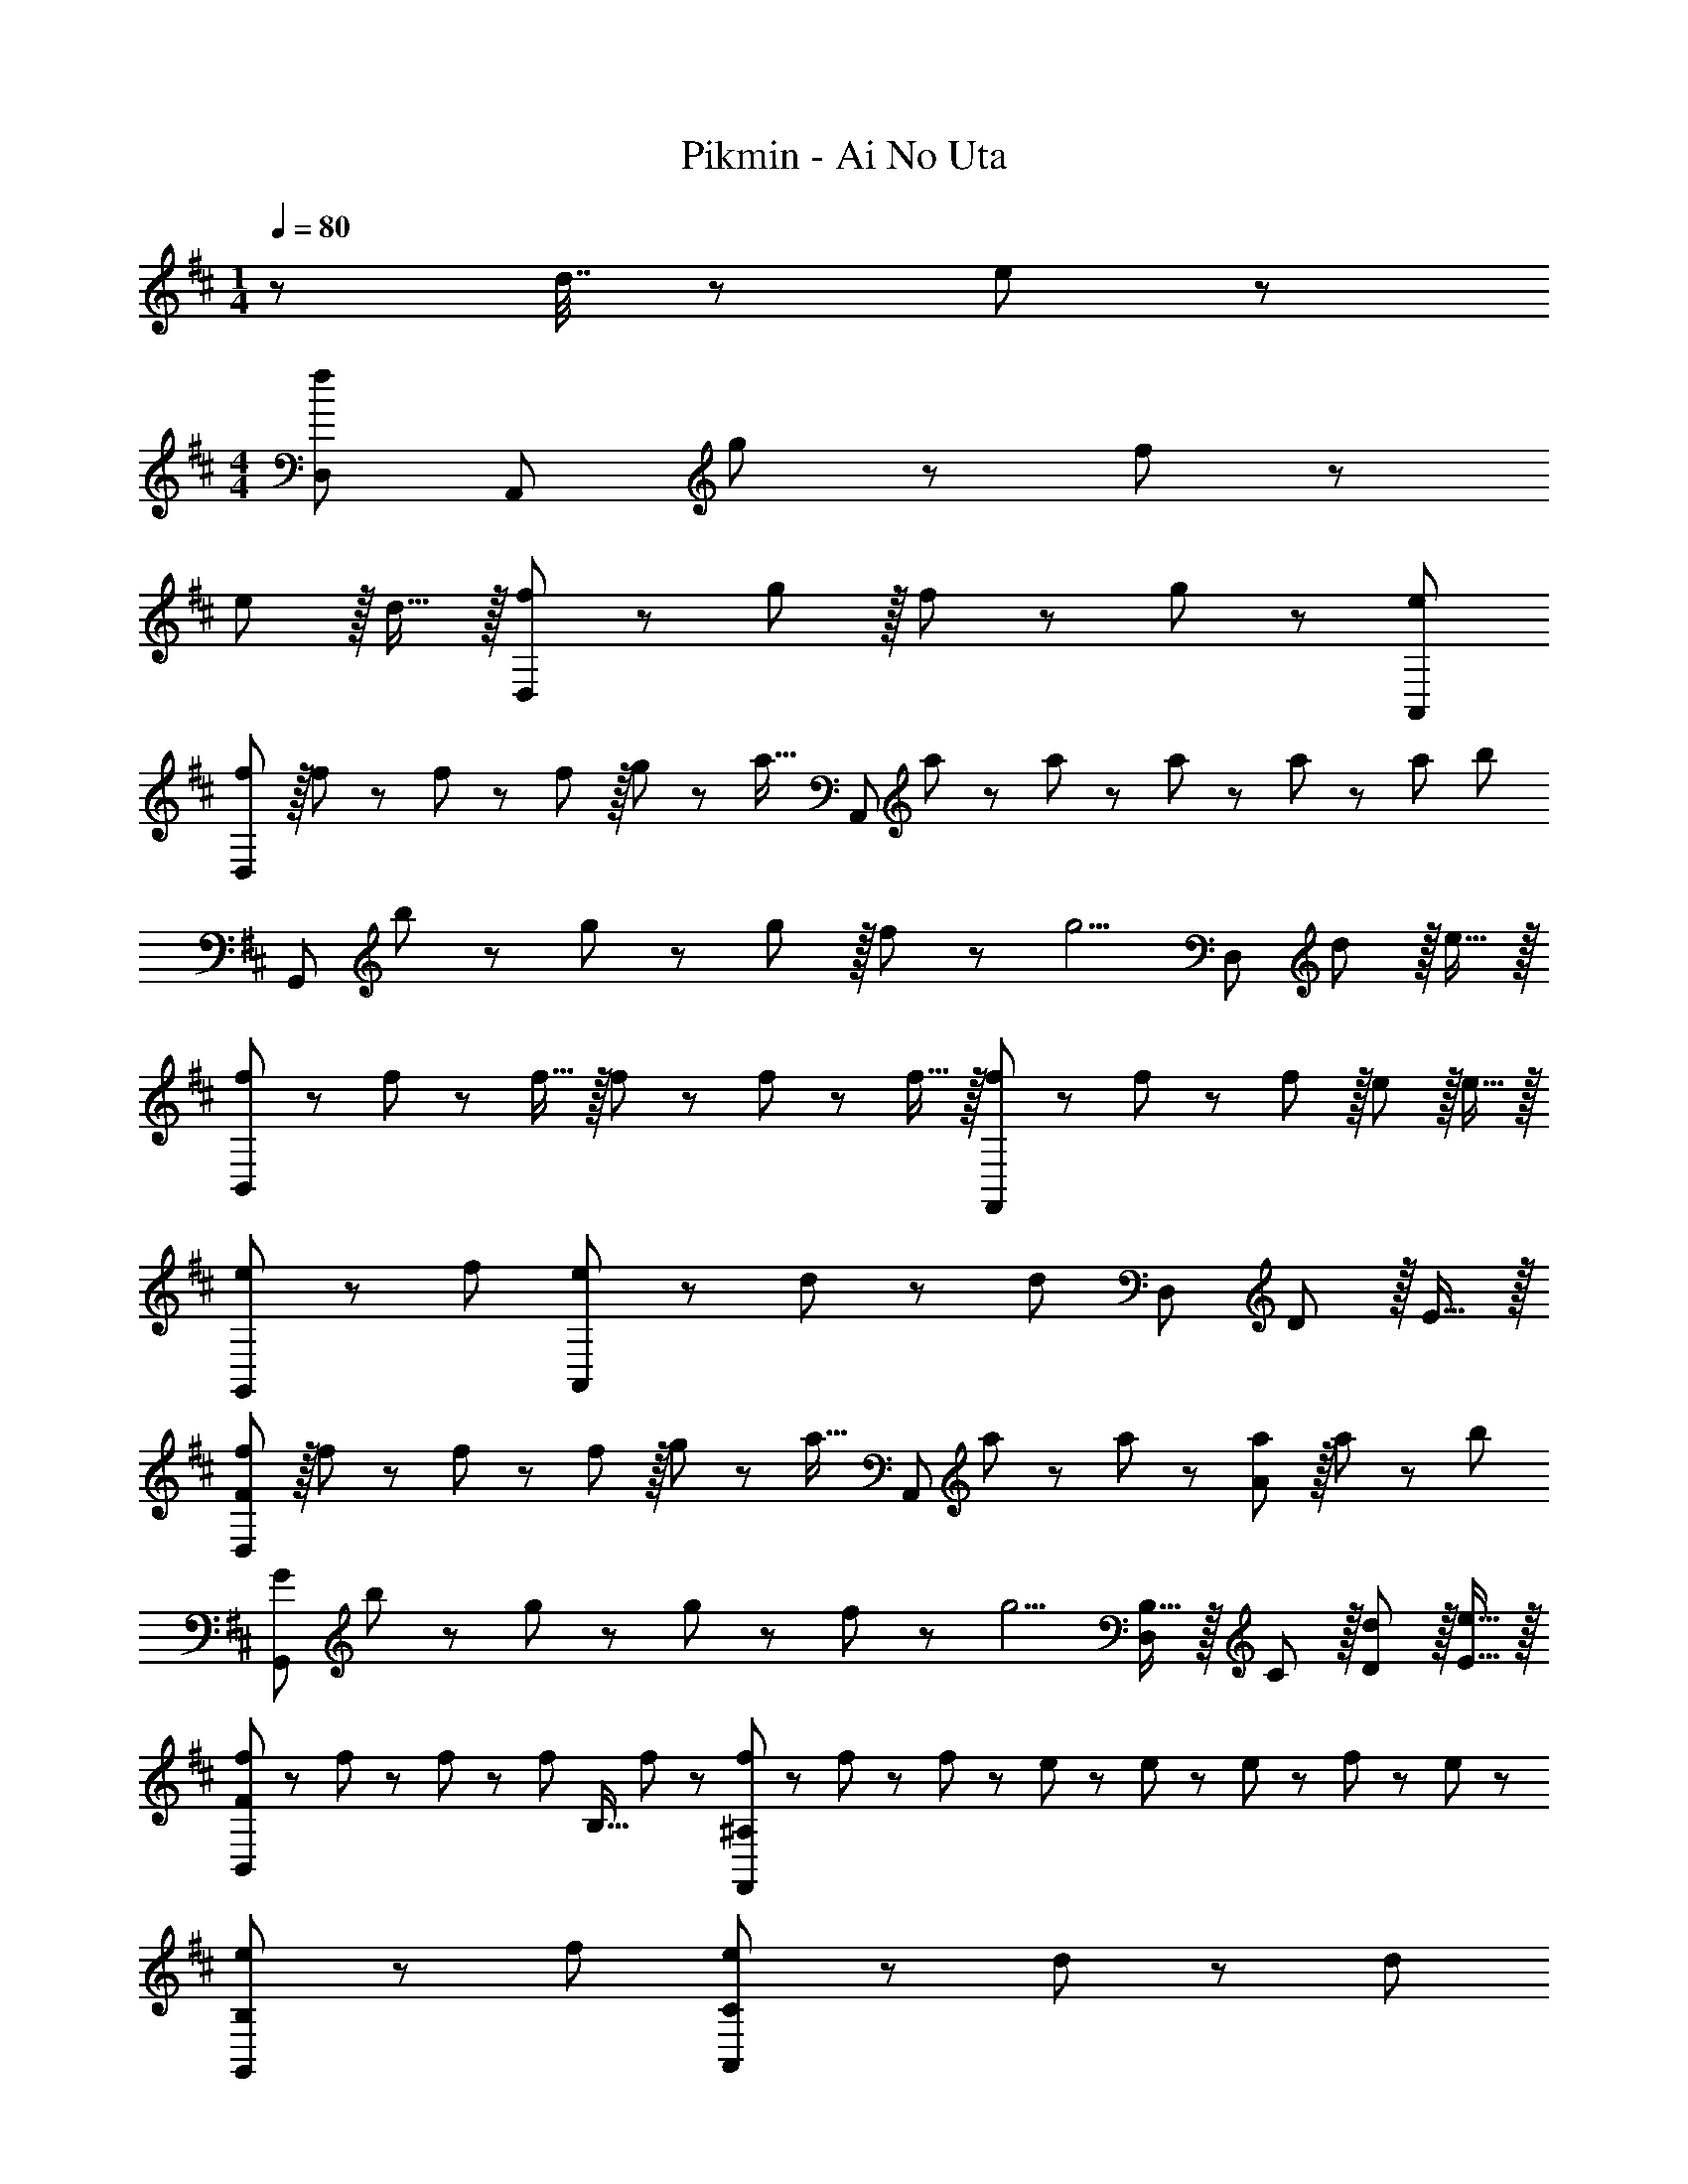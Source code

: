 X: 1
T: Pikmin - Ai No Uta
Z: ABC Generated by Starbound Composer
L: 1/8
M: 1/4
Q: 1/4=80
K: D
z49/48 d7/16 z/24 e23/48 z/48 
M: 4/4
[D,97/24f239/48] [A,,95/24z] g11/24 z/48 f23/48 z/48 
e11/12 z/16 d15/16 z/16 [f49/24D,97/24] z/48 g11/12 z/16 f11/24 z/48 g23/48 z/24 [e95/24A,,95/24] 
[fD,97/24] z/16 f19/48 z5/48 f5/12 z/12 f11/12 z/16 g11/24 z/48 [a23/16z25/48] [A,,95/24z] a19/48 z/12 a5/12 z/12 a5/12 z/12 a19/48 z/12 [a25/48z/2] [b73/48z/2] 
[G,,97/24z17/16] b11/24 z/24 g23/48 z/48 g11/12 z/16 f11/24 z/48 [g5/2z25/48] [D,95/24z95/48] d11/12 z/16 e15/16 z/16 
[f23/48B,,97/24] z5/48 f19/48 z/12 f15/16 z/16 f5/12 z/12 f19/48 z/12 f15/16 z/16 [f5/12F,,95/24] z5/48 f19/48 z/12 f11/12 z/16 e11/12 z/16 e15/16 z/16 
[e13/24G,,49/24] z/24 f71/48 [e23/48A,,95/48] z/48 d11/24 z/48 [d119/24z] [D,95/24z95/48] D11/12 z/16 E15/16 z/16 
[fD,97/24F289/48] z/16 f19/48 z5/48 f5/12 z/12 f11/12 z/16 g11/24 z/48 [a23/16z25/48] [A,,95/24z] a19/48 z/12 a5/12 z/12 [a11/12A95/48] z/16 a11/24 z/24 [b73/48z/2] 
[G97/24G,,97/24z17/16] b11/24 z/24 g47/48 z/48 g11/24 z/48 f11/24 z/48 [g5/2z25/48] [B,15/16D,95/24] z/16 C11/12 z/16 [d11/12D11/12] z/16 [e15/16E15/16] z/16 
[f23/48F73/24B,,97/24] z5/48 f19/48 z/12 f19/48 z5/48 [f95/48z71/48] [B,15/16z23/48] f23/48 z/24 [f23/48^A,95/24F,,95/24] z/24 f11/24 z/48 f11/24 z/48 e23/48 z/48 e23/48 z/48 e11/24 z/48 f11/24 z/24 e23/48 z/48 
[e13/24B,49/24G,,49/24] z/24 f71/48 [e23/48C95/48A,,95/48] z/48 d11/24 z/48 [d119/24z23/24] 
Q: 1/4=80
z/24 [D95/24D,95/24z11/24] 
Q: 1/4=79
z/2 
Q: 1/4=79
z/2 
Q: 1/4=79
z/2 
Q: 1/4=79
z/2 
Q: 1/4=78
z/2 
Q: 1/4=78
z/2 
Q: 1/4=78
z/2 
Q: 1/4=80
[G,,97/24z33/16] g23/48 z/48 g11/24 z/48 g11/24 z/48 g23/48 
Q: 1/4=80
z/24 [a23/48A,,95/24z11/24] 
Q: 1/4=79
z/16 [a11/12z7/16] 
Q: 1/4=79
z/2 
Q: 1/4=79
z/48 a23/48 
Q: 1/4=79
z/48 [g11/12z23/48] 
Q: 1/4=78
z/2 
Q: 1/4=78
g19/48 z5/48 
Q: 1/4=78
[g13/24z/2] 
Q: 1/4=80
[D,,73/24f97/24D,8] E,,15/16 z/48 
Q: 1/4=80
z/24 [F,,95/24z11/24] 
Q: 1/4=79
z/2 
Q: 1/4=79
z/2 
Q: 1/4=79
z/2 
Q: 1/4=79
z/2 
Q: 1/4=78
z/2 
Q: 1/4=78
z/2 
Q: 1/4=78
z/2 
Q: 1/4=80
[G,,97/24z33/16] g11/12 z/16 g19/48 z/12 [g13/24z23/48] 
Q: 1/4=80
z/24 [a7/8A,,95/24z11/24] 
Q: 1/4=79
z/2 
Q: 1/4=79
z/24 [a41/48z11/24] 
Q: 1/4=79
z/2 
Q: 1/4=79
z/48 [a25/24z23/48] 
Q: 1/4=78
z/2 
Q: 1/4=78
g19/48 z5/48 
Q: 1/4=78
[g53/48z/2] 
Q: 1/4=80
[D,,97/24D,97/24z7/12] f71/48 f11/12 z/16 c'11/24 z/48 [b5/2z23/48] 
Q: 1/4=80
z/24 [B,,95/24z11/24] 
Q: 1/4=79
z/2 
Q: 1/4=79
z/2 
Q: 1/4=78
z/2 
Q: 1/4=78
z/2 
Q: 1/4=77
z/2 
Q: 1/4=77
e11/24 z/24 
Q: 1/4=76
f23/48 z/48 
[g73/24G,,97/24z/2] 
Q: 1/4=80
z61/24 g11/24 z/48 f23/48 z/24 [e71/24A,,95/24] f19/48 z5/48 [f13/24z/2] 
[g49/24G,,97/24] z/48 d95/48 [e71/24A,,95/24] f11/24 z/24 f23/48 z/48 
[g13/24G,,97/24] z/24 [g83/24z41/12] 
Q: 1/4=80
z/24 [e95/48A,,95/24z11/24] 
Q: 1/4=79
z/2 
Q: 1/4=79
z/2 
Q: 1/4=78
z/2 
Q: 1/4=78
z/48 [d11/12z23/48] 
Q: 1/4=77
z/2 
Q: 1/4=77
c11/24 z/24 
Q: 1/4=76
[d313/48z/2] 
[D,97/24D,,8z/2] 
Q: 1/4=80
z85/24 D,95/24 
[f13/24D,97/24] z/24 f11/12 z/16 f23/48 z/48 f23/48 z/48 f11/24 z/48 g11/24 z/48 [a23/16z23/48] 
Q: 1/4=80
z/24 [A,,95/24z11/24] 
Q: 1/4=79
z/2 
Q: 1/4=79
z/24 a19/48 z/16 
Q: 1/4=78
z/48 a5/12 z/16 
Q: 1/4=78
z/48 [a11/12z23/48] 
Q: 1/4=77
z/2 
Q: 1/4=77
a11/24 z/24 
Q: 1/4=76
[b73/48z/2] 
[G,,97/24z/2] 
Q: 1/4=80
z9/16 b11/24 z/24 g47/48 z/48 g11/24 z/48 f11/24 z/48 [g5/2z25/48] [D,95/24z95/48] d11/12 z/16 e15/16 z/16 
[f23/48B,,97/24] z5/48 f19/48 z/12 f15/16 z/16 f5/12 z/12 f19/48 z/12 f15/16 z/16 [f5/12F,,95/24] z5/48 f19/48 z/12 f11/12 z/16 e11/12 z/16 e15/16 z/16 
[e13/24G,,49/24] z/24 f71/48 [e23/48A,,95/48] z/48 d11/24 z/48 [d119/24z] D,95/24 
[fF73/24D,97/24] z/16 f19/48 z5/48 f5/12 z/12 f11/12 z/16 [g11/24E11/24] z/48 [a23/16F5/2z25/48] [A,,95/24z] a19/48 z/12 a5/12 z/12 [a71/48A95/48] [b73/48z/2] 
[G37/24G,,97/24z17/16] b11/24 z/24 [A23/48g47/48] z/48 [B95/48z/2] g11/24 z/48 f11/24 z/48 [g5/2z25/48] [B,15/16D,95/24] z/16 C11/12 z/16 [d11/12D11/12] z/16 [e15/16E15/16] z/16 
[f23/48F49/24B,,97/24] z5/48 f19/48 z/12 f19/48 z5/48 [f95/48z71/48] [B,15/16z23/48] f23/48 z/24 [f23/48A,95/24F,,95/24] z/24 f11/24 z/48 f11/24 z/48 e23/48 z/48 e23/48 z/48 e11/24 z/48 f11/24 z/24 e23/48 z/48 
[e13/24E13/24G,,49/24] z/24 [f71/48F71/48] [e23/48E23/48A,,95/48] z/48 [d11/24D87/16] z/48 [d119/24z] D,95/24 
[f'D,97/24] z/16 f'11/24 z/24 f'23/48 z/48 f'23/48 z/48 f'11/24 z/48 g'11/24 z/48 a'23/48 z/24 [A,,95/24z] a'19/48 z/12 a'5/12 z/12 a'5/12 z/12 a'19/48 z/12 [a'25/48z/2] [b'13/24z/2] 
[G,,97/24z17/16] b'11/24 z/24 g'23/48 z/48 g'11/12 z/16 f'11/24 z/48 g'23/48 z/24 [D,95/24z95/48] d'11/12 z/16 e'15/16 z/16 
[f'23/48B,,97/24] z5/48 f'19/48 z/12 f'15/16 z/16 f'5/12 z/12 f'19/48 z/12 f'15/16 z/16 [f'5/12F,,95/24] z5/48 f'19/48 z/12 f'11/12 z/16 e'5/12 z/12 e'19/48 z/12 e'15/16 z/16 
[e'23/48G,,49/24] z5/48 [e'25/48z23/48] f'15/16 z/16 [e'23/48A,,95/48] z/48 d'11/12 z/24 d'23/48 z/24 [D,95/24z] D71/24 
[f'F73/24D,97/24] z/16 f'11/24 z/24 f'23/48 z/48 f'23/48 z/48 f'11/24 z/48 [g'11/24E11/24] z/48 [a'23/48F5/2] z/24 [A,,95/24z] a'19/48 z/12 a'5/12 z/12 [a'5/12A95/48] z/12 a'19/48 z/12 [a'25/48z/2] [b'13/24z/2] 
[G49/24G,,97/24z17/16] b'11/24 z/24 g'23/48 z/48 g'11/12 z/16 f'11/24 z/48 g'23/48 z/24 [B,15/16D,95/24] z/16 C11/12 z/16 [d'11/12D11/12] z/16 [e'15/16E15/16] z/16 
[f'23/48F49/24B,,97/24] z5/48 f'19/48 z/12 f'15/16 z/16 f'5/12 z/12 f'19/48 z/12 [f'15/16B,15/16] z/16 [f'5/12A,95/48F,,95/24] z5/48 f'19/48 z/12 f'11/12 z/16 [f'5/12F95/48] z/12 f'19/48 z/12 f'15/16 z/16 
[e'23/48B,49/24G,,49/24] z5/48 [e'25/48z23/48] f'15/16 z/16 [e'23/48C95/48A,,95/48] z/48 d'11/12 z/24 d'23/48 
Q: 1/4=80
z/24 [D83/24D,95/24z11/24] 
Q: 1/4=79
z/2 
Q: 1/4=79
z/2 
Q: 1/4=78
z/2 
Q: 1/4=78
z/2 
Q: 1/4=77
z/2 
Q: 1/4=77
z/2 
Q: 1/4=76
C23/48 z/48 
[B,97/24G,,97/24z/2] 
Q: 1/4=80
z25/16 g23/48 z/48 g11/24 z/48 g11/24 z/48 g23/48 z/24 [a23/48C15/16A,,95/24] z/24 [a11/12z23/48] [D11/12z23/48] a23/48 z/48 [g11/12E95/48] z/16 g19/48 z5/48 [g13/24z/2] 
[D,73/24D169/48f97/24] [A,,15/16z23/48] F23/48 
Q: 1/4=80
z/24 [A15/16D,95/24z11/24] 
Q: 1/4=79
z/2 
Q: 1/4=79
z/24 [G11/12z11/24] 
Q: 1/4=78
z/2 
Q: 1/4=78
z/48 [F11/12z23/48] 
Q: 1/4=77
z/2 
Q: 1/4=77
[E15/16z/2] 
Q: 1/4=76
z/2 
[D97/24G,,97/24z/2] 
Q: 1/4=80
z25/16 g11/12 z/16 g15/16 z/16 [a15/16E95/48A,,95/24] z/16 a11/12 z/16 [a11/12D11/12] z/16 [g19/48C15/16] z5/48 [g53/48z/2] 
[D,73/24D97/24z7/12] f71/48 f11/12 z/16 [c'11/24C,15/16] z/48 [b5/2z25/48] [D15/16B,,95/48] z/16 C11/12 z/16 [D11/12F,,11/12] z/16 [e11/24C15/16B,,15/16] z/24 f23/48 z/48 
[g73/24G,,73/24D97/24] [g11/24G,,15/16] z/48 f23/48 z/24 [C95/48e71/24A,,95/24] [E95/48z47/48] f19/48 z5/48 [f13/24z/2] 
[g49/24G,,73/24D97/24] z/48 [d95/48z47/48] G,,15/16 z/16 [E15/16e71/24A,,95/24] z/16 D11/12 z/16 C11/12 z/16 [f11/24E15/16] z/24 f23/48 z/48 
[g13/24G,,73/24D97/24] z/24 [g83/24z59/24] G,,15/16 z/16 [e95/48A,,95/48E95/24] [d11/12B,,11/12] z/16 [c11/24C,15/16] z/24 [d313/48z/2] 
[FD,73/24] z/16 E15/16 z/16 F11/12 z/16 [E15/16A,,15/16] z/16 [D95/24D,95/24] 
[f23/48D,97/24] z5/48 f19/48 z/12 f19/48 z5/48 f5/12 z/12 f11/12 z/16 g11/24 z/48 [a23/16z25/48] [A,,95/24z] a19/48 z/12 a5/12 z/12 a11/12 z/16 a11/24 z/24 [b73/48z/2] 
[G,,97/24z17/16] b11/24 z/24 g47/48 z/48 g11/24 z/48 f11/24 z/48 [g5/2z25/48] [D,95/24z95/48] d11/12 z/16 e15/16 z/16 
[f23/48D,97/24] z5/48 f19/48 z/12 f19/48 z5/48 [f95/48z47/24] f23/48 z/24 [f23/48F,,95/24] z/24 f11/24 z/48 f11/24 z/48 e23/48 z/48 e23/48 z/48 e11/24 z/48 f11/24 z/24 e23/48 z/48 
[e13/24G,,49/24] z/24 f71/48 [e23/48A,,95/48] z/48 d11/24 z/48 [d119/24z] D,71/24 A,,15/16 z/16 
[=A,97/24D,97/24z7/12] f19/48 z/12 f19/48 z5/48 f5/12 z/12 f11/12 z/16 g11/24 z/48 [a23/16z25/48] [D95/24A,,95/24z] a19/48 z/12 a23/16 z/24 a11/24 z/24 [b73/48z/2] 
[G,,97/24B,239/48z17/16] b11/24 z/24 g23/48 z/48 g11/12 z/16 f11/24 z/48 [g5/2z25/48] [D,95/24z] C11/12 z/16 [d11/12D11/12] z/16 [e15/16E15/16] z/16 
[f23/48D73/24B,,97/24] z5/48 f19/48 z/12 f19/48 z5/48 [f95/48z71/48] [B,15/16z23/48] f23/48 z/24 [f23/48B,95/24A,,95/24] z/24 f11/24 z/48 f11/24 z/48 e23/48 z/48 e23/48 z/48 e11/24 z/48 f11/24 z/24 e23/48 z/48 
[e13/24B,49/24G,,49/24] z/24 e11/24 z/48 f15/16 z/16 [e23/48C95/48A,,95/48] z/48 d11/24 z/48 [d119/24z] [A,95/24D,95/24] 
[F15/16f'D,97/24] z/8 [f'11/24F7/8] z/24 f'23/48 z/48 [f'23/48F25/24] z/48 f'11/24 z/48 [g'11/24E11/24] z/48 [a'23/48D23/48] z/24 [A95/24A,,95/24z] a'19/48 z/12 a'5/12 z/12 a'5/12 z/12 a'19/48 z/12 [a'25/48z/2] [b'13/24z/2] 
[G49/24G,,8z17/16] b'11/24 z/24 g'23/48 z/48 g'11/12 z/16 [f'11/24F15/16] z/48 g'23/48 z/24 [G95/24z95/48] d'11/12 z/16 e'15/16 z/16 
[f'23/48F49/24B,,97/24] z5/48 f'19/48 z/12 f'15/16 z/16 f'5/12 z/12 f'19/48 z/12 [f'15/16B,15/16] z/16 [f'5/12^A,95/48F,,95/24] z5/48 f'19/48 z/12 f'11/12 z/16 [f'5/12F95/48] z/12 f'19/48 z/12 f'15/16 z/16 
[e'23/48B,49/24G,,49/24] z5/48 [e'25/48z23/48] f'15/16 z/16 [e'23/48C95/48A,,95/16] z/48 d'11/12 z/24 d'23/48 z/24 D95/24 
[bB,G,,97/24] z/16 [a15/16C15/16] z/16 [g95/48D95/48] [b15/16B,15/16A,,95/24] z/16 [a11/12C11/12] z/16 [g95/48D95/48] 
[f13/24^D8B,,8] z/24 g11/24 z/48 f11/24 z/24 g23/48 z/48 f23/48 z/48 g11/24 z/48 f11/24 z/48 g23/48 z/24 f95/24 
